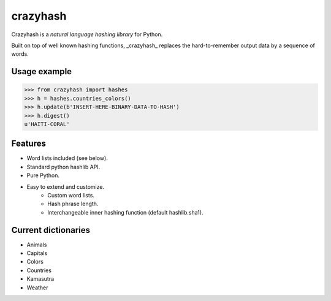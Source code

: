 crazyhash
=========

Crazyhash is a *natural language hashing library* for Python.

Built on top of well known hashing functions, _crazyhash_ replaces the
hard-to-remember output data by a sequence of words.


Usage example
-------------

.. code-block:: python

   >>> from crazyhash import hashes
   >>> h = hashes.countries_colors()
   >>> h.update(b'INSERT-HERE-BINARY-DATA-TO-HASH')
   >>> h.digest()
   u'HAITI-CORAL'


Features
--------

- Word lists included (see below).
- Standard python hashlib API.
- Pure Python.
- Easy to extend and customize.
   - Custom word lists.
   - Hash phrase length.
   - Interchangeable inner hashing function (default hashlib.sha1).


Current dictionaries
--------------------

- Animals
- Capitals
- Colors
- Countries
- Kamasutra
- Weather
